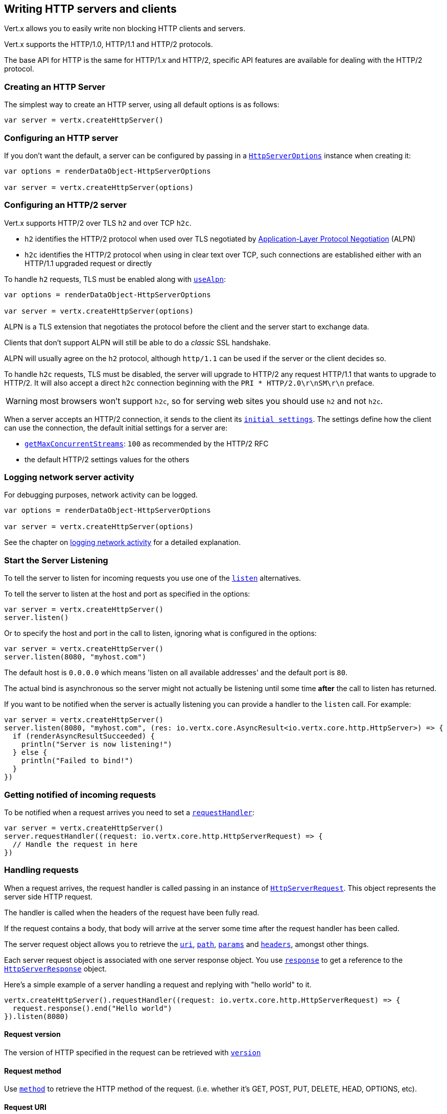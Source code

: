 == Writing HTTP servers and clients

Vert.x allows you to easily write non blocking HTTP clients and servers.

Vert.x supports the HTTP/1.0, HTTP/1.1 and HTTP/2 protocols.

The base API for HTTP is the same for HTTP/1.x and HTTP/2, specific API features are available for dealing with the
HTTP/2 protocol.

=== Creating an HTTP Server

The simplest way to create an HTTP server, using all default options is as follows:

[source,scala]
----

var server = vertx.createHttpServer()

----

=== Configuring an HTTP server

If you don't want the default, a server can be configured by passing in a `link:../dataobjects.html#HttpServerOptions[HttpServerOptions]`
instance when creating it:

[source,scala]
----

var options = renderDataObject-HttpServerOptions

var server = vertx.createHttpServer(options)

----

=== Configuring an HTTP/2 server

Vert.x supports HTTP/2 over TLS `h2` and over TCP `h2c`.

- `h2` identifies the HTTP/2 protocol when used over TLS negotiated by https://en.wikipedia.org/wiki/Application-Layer_Protocol_Negotiation[Application-Layer Protocol Negotiation] (ALPN)
- `h2c` identifies the HTTP/2 protocol when using in clear text over TCP, such connections are established either with
an HTTP/1.1 upgraded request or directly

To handle `h2` requests, TLS must be enabled along with `link:../dataobjects.html#HttpServerOptions#setUseAlpn(boolean)[useAlpn]`:

[source,scala]
----
var options = renderDataObject-HttpServerOptions

var server = vertx.createHttpServer(options)

----

ALPN is a TLS extension that negotiates the protocol before the client and the server start to exchange data.

Clients that don't support ALPN will still be able to do a _classic_ SSL handshake.

ALPN will usually agree on the `h2` protocol, although `http/1.1` can be used if the server or the client decides
so.

To handle `h2c` requests, TLS must be disabled, the server will upgrade to HTTP/2 any request HTTP/1.1 that wants to
upgrade to HTTP/2. It will also accept a direct `h2c` connection beginning with the `PRI * HTTP/2.0\r\nSM\r\n` preface.

WARNING: most browsers won't support `h2c`, so for serving web sites you should use `h2` and not `h2c`.

When a server accepts an HTTP/2 connection, it sends to the client its `link:../dataobjects.html#HttpServerOptions#getInitialSettings()[initial settings]`.
The settings define how the client can use the connection, the default initial settings for a server are:

- `link:../dataobjects.html#Http2Settings#getMaxConcurrentStreams()[getMaxConcurrentStreams]`: `100` as recommended by the HTTP/2 RFC
- the default HTTP/2 settings values for the others

=== Logging network server activity

For debugging purposes, network activity can be logged.

[source,scala]
----

var options = renderDataObject-HttpServerOptions

var server = vertx.createHttpServer(options)

----

See the chapter on <<logging_network_activity, logging network activity>> for a detailed explanation.

=== Start the Server Listening

To tell the server to listen for incoming requests you use one of the `link:../../scaladoc/io/vertx/scala/core/http/HttpServer.html#listen()[listen]`
alternatives.

To tell the server to listen at the host and port as specified in the options:

[source,scala]
----

var server = vertx.createHttpServer()
server.listen()

----

Or to specify the host and port in the call to listen, ignoring what is configured in the options:

[source,scala]
----

var server = vertx.createHttpServer()
server.listen(8080, "myhost.com")

----

The default host is `0.0.0.0` which means 'listen on all available addresses' and the default port is `80`.

The actual bind is asynchronous so the server might not actually be listening until some time *after* the call to
listen has returned.

If you want to be notified when the server is actually listening you can provide a handler to the `listen` call.
For example:

[source,scala]
----

var server = vertx.createHttpServer()
server.listen(8080, "myhost.com", (res: io.vertx.core.AsyncResult<io.vertx.core.http.HttpServer>) => {
  if (renderAsyncResultSucceeded) {
    println("Server is now listening!")
  } else {
    println("Failed to bind!")
  }
})

----

=== Getting notified of incoming requests

To be notified when a request arrives you need to set a `link:../../scaladoc/io/vertx/scala/core/http/HttpServer.html#requestHandler(io.vertx.core.Handler)[requestHandler]`:

[source,scala]
----

var server = vertx.createHttpServer()
server.requestHandler((request: io.vertx.core.http.HttpServerRequest) => {
  // Handle the request in here
})

----

=== Handling requests

When a request arrives, the request handler is called passing in an instance of `link:../../scaladoc/io/vertx/scala/core/http/HttpServerRequest.html[HttpServerRequest]`.
This object represents the server side HTTP request.

The handler is called when the headers of the request have been fully read.

If the request contains a body, that body will arrive at the server some time after the request handler has been called.

The server request object allows you to retrieve the `link:../../scaladoc/io/vertx/scala/core/http/HttpServerRequest.html#uri()[uri]`,
`link:../../scaladoc/io/vertx/scala/core/http/HttpServerRequest.html#path()[path]`, `link:../../scaladoc/io/vertx/scala/core/http/HttpServerRequest.html#params()[params]` and
`link:../../scaladoc/io/vertx/scala/core/http/HttpServerRequest.html#headers()[headers]`, amongst other things.

Each server request object is associated with one server response object. You use
`link:../../scaladoc/io/vertx/scala/core/http/HttpServerRequest.html#response()[response]` to get a reference to the `link:../../scaladoc/io/vertx/scala/core/http/HttpServerResponse.html[HttpServerResponse]`
object.

Here's a simple example of a server handling a request and replying with "hello world" to it.

[source,scala]
----

vertx.createHttpServer().requestHandler((request: io.vertx.core.http.HttpServerRequest) => {
  request.response().end("Hello world")
}).listen(8080)


----

==== Request version

The version of HTTP specified in the request can be retrieved with `link:../../scaladoc/io/vertx/scala/core/http/HttpServerRequest.html#version()[version]`

==== Request method

Use `link:../../scaladoc/io/vertx/scala/core/http/HttpServerRequest.html#method()[method]` to retrieve the HTTP method of the request.
(i.e. whether it's GET, POST, PUT, DELETE, HEAD, OPTIONS, etc).

==== Request URI

Use `link:../../scaladoc/io/vertx/scala/core/http/HttpServerRequest.html#uri()[uri]` to retrieve the URI of the request.

Note that this is the actual URI as passed in the HTTP request, and it's almost always a relative URI.

The URI is as defined in http://www.w3.org/Protocols/rfc2616/rfc2616-sec5.html[Section 5.1.2 of the HTTP specification - Request-URI]

==== Request path

Use `link:../../scaladoc/io/vertx/scala/core/http/HttpServerRequest.html#path()[path]` to return the path part of the URI

For example, if the request URI was:

 a/b/c/page.html?param1=abc&param2=xyz

Then the path would be

 /a/b/c/page.html

==== Request query

Use `link:../../scaladoc/io/vertx/scala/core/http/HttpServerRequest.html#query()[query]` to return the query part of the URI

For example, if the request URI was:

 a/b/c/page.html?param1=abc&param2=xyz

Then the query would be

 param1=abc&param2=xyz

==== Request headers

Use `link:../../scaladoc/io/vertx/scala/core/http/HttpServerRequest.html#headers()[headers]` to return the headers of the HTTP request.

This returns an instance of `link:../../scaladoc/io/vertx/scala/core/MultiMap.html[MultiMap]` - which is like a normal Map or Hash but allows multiple
values for the same key - this is because HTTP allows multiple header values with the same key.

It also has case-insensitive keys, that means you can do the following:

[source,scala]
----

var headers = request.headers()

// Get the User-Agent:
println("User agent is " + headers.get("user-agent"))

// You can also do this and get the same result:
println("User agent is " + headers.get("User-Agent"))

----

==== Request host

Use `link:../../scaladoc/io/vertx/scala/core/http/HttpServerRequest.html#host()[host]` to return the host of the HTTP request.

For HTTP/1.x requests the `host` header is returned, for HTTP/1 requests the `:authority` pseudo header is returned.

==== Request parameters

Use `link:../../scaladoc/io/vertx/scala/core/http/HttpServerRequest.html#params()[params]` to return the parameters of the HTTP request.

Just like `link:../../scaladoc/io/vertx/scala/core/http/HttpServerRequest.html#headers()[headers]` this returns an instance of `link:../../scaladoc/io/vertx/scala/core/MultiMap.html[MultiMap]`
as there can be more than one parameter with the same name.

Request parameters are sent on the request URI, after the path. For example if the URI was:

 /page.html?param1=abc&param2=xyz

Then the parameters would contain the following:

----
param1: 'abc'
param2: 'xyz
----

Note that these request parameters are retrieved from the URL of the request. If you have form attributes that
have been sent as part of the submission of an HTML form submitted in the body of a `multi-part/form-data` request
then they will not appear in the params here.

==== Remote address

The address of the sender of the request can be retrieved with `link:../../scaladoc/io/vertx/scala/core/http/HttpServerRequest.html#remoteAddress()[remoteAddress]`.

==== Absolute URI

The URI passed in an HTTP request is usually relative. If you wish to retrieve the absolute URI corresponding
to the request, you can get it with `link:../../scaladoc/io/vertx/scala/core/http/HttpServerRequest.html#absoluteURI()[absoluteURI]`

==== End handler

The `link:../../scaladoc/io/vertx/scala/core/http/HttpServerRequest.html#endHandler(io.vertx.core.Handler)[endHandler]` of the request is invoked when the entire request,
including any body has been fully read.

==== Reading Data from the Request Body

Often an HTTP request contains a body that we want to read. As previously mentioned the request handler is called
when just the headers of the request have arrived so the request object does not have a body at that point.

This is because the body may be very large (e.g. a file upload) and we don't generally want to buffer the entire
body in memory before handing it to you, as that could cause the server to exhaust available memory.

To receive the body, you can use the `link:../../scaladoc/io/vertx/scala/core/http/HttpServerRequest.html#handler(io.vertx.core.Handler)[handler]`  on the request,
this will get called every time a chunk of the request body arrives. Here's an example:

[source,scala]
----

request.handler((buffer: io.vertx.core.buffer.Buffer) => {
  println("I have received a chunk of the body of length " + buffer.length())
})

----

The object passed into the handler is a `link:../../scaladoc/io/vertx/scala/core/buffer/Buffer.html[Buffer]`, and the handler can be called
multiple times as data arrives from the network, depending on the size of the body.

In some cases (e.g. if the body is small) you will want to aggregate the entire body in memory, so you could do
the aggregation yourself as follows:

[source,scala]
----
import io.vertx.scala.core.buffer.Buffer

// Create an empty buffer
var totalBuffer = Buffer.buffer()

request.handler((buffer: io.vertx.core.buffer.Buffer) => {
  println("I have received a chunk of the body of length " + buffer.length())
  totalBuffer.appendBuffer(buffer)
})

request.endHandler((v: java.lang.Void) => {
  println("Full body received, length = " + totalBuffer.length())
})

----

This is such a common case, that Vert.x provides a `link:../../scaladoc/io/vertx/scala/core/http/HttpServerRequest.html#bodyHandler((@io.vertx.codegen.annotations.Nullable :: io.vertx.core.Handler))[bodyHandler]` to do this
for you. The body handler is called once when all the body has been received:

[source,scala]
----

request.bodyHandler((totalBuffer: io.vertx.core.buffer.Buffer) => {
  println("Full body received, length = " + totalBuffer.length())
})

----

==== Pumping requests

The request object is a `link:../../scaladoc/io/vertx/scala/core/streams/ReadStream.html[ReadStream]` so you can pump the request body to any
`link:../../scaladoc/io/vertx/scala/core/streams/WriteStream.html[WriteStream]` instance.

See the chapter on <<streams, streams and pumps>> for a detailed explanation.

==== Handling HTML forms

HTML forms can be submitted with either a content type of `application/x-www-form-urlencoded` or `multipart/form-data`.

For url encoded forms, the form attributes are encoded in the url, just like normal query parameters.

For multi-part forms they are encoded in the request body, and as such are not available until the entire body
has been read from the wire.

Multi-part forms can also contain file uploads.

If you want to retrieve the attributes of a multi-part form you should tell Vert.x that you expect to receive
such a form *before* any of the body is read by calling `link:../../scaladoc/io/vertx/scala/core/http/HttpServerRequest.html#setExpectMultipart(boolean)[setExpectMultipart]`
with true, and then you should retrieve the actual attributes using `link:../../scaladoc/io/vertx/scala/core/http/HttpServerRequest.html#formAttributes()[formAttributes]`
once the entire body has been read:

[source,scala]
----

server.requestHandler((request: io.vertx.core.http.HttpServerRequest) => {
  request.setExpectMultipart(true)
  request.endHandler((v: java.lang.Void) => {
    // The body has now been fully read, so retrieve the form attributes
    var formAttributes = request.formAttributes()
  })
})

----

==== Handling form file uploads

Vert.x can also handle file uploads which are encoded in a multi-part request body.

To receive file uploads you tell Vert.x to expect a multi-part form and set an
`link:../../scaladoc/io/vertx/scala/core/http/HttpServerRequest.html#uploadHandler((@io.vertx.codegen.annotations.Nullable :: io.vertx.core.Handler))[uploadHandler]` on the request.

This handler will be called once for every
upload that arrives on the server.

The object passed into the handler is a `link:../../scaladoc/io/vertx/scala/core/http/HttpServerFileUpload.html[HttpServerFileUpload]` instance.

[source,scala]
----

server.requestHandler((request: io.vertx.core.http.HttpServerRequest) => {
  request.setExpectMultipart(true)
  request.uploadHandler((upload: io.vertx.core.http.HttpServerFileUpload) => {
    println("Got a file upload " + upload.name())
  })
})

----

File uploads can be large we don't provide the entire upload in a single buffer as that might result in memory
exhaustion, instead, the upload data is received in chunks:

[source,scala]
----

request.uploadHandler((upload: io.vertx.core.http.HttpServerFileUpload) => {
  upload.handler((chunk: io.vertx.core.buffer.Buffer) => {
    println("Received a chunk of the upload of length " + chunk.length())
  })
})

----

The upload object is a `link:../../scaladoc/io/vertx/scala/core/streams/ReadStream.html[ReadStream]` so you can pump the request body to any
`link:../../scaladoc/io/vertx/scala/core/streams/WriteStream.html[WriteStream]` instance. See the chapter on <<streams, streams and pumps>> for a
detailed explanation.

If you just want to upload the file to disk somewhere you can use `link:../../scaladoc/io/vertx/scala/core/http/HttpServerFileUpload.html#streamToFileSystem(java.lang.String)[streamToFileSystem]`:

[source,scala]
----

request.uploadHandler((upload: io.vertx.core.http.HttpServerFileUpload) => {
  upload.streamToFileSystem("myuploads_directory/" + upload.filename())
})

----

WARNING: Make sure you check the filename in a production system to avoid malicious clients uploading files
to arbitrary places on your filesystem. See <<Security notes, security notes>> for more information.

==== Receiving custom HTTP/2 frames

HTTP/2 is a framed protocol with various frames for the HTTP request/response model. The protocol allows other kind
of frames to be sent and received.

To receive custom frames, you can use the `link:../../scaladoc/io/vertx/scala/core/http/HttpServerRequest.html#customFrameHandler(io.vertx.core.Handler)[customFrameHandler]` on the request,
this will get called every time a custom frame arrives. Here's an example:

[source,scala]
----

request.customFrameHandler((frame: io.vertx.core.http.HttpFrame) => {

  println("Received a frame type=" + frame.type() + " payload" + frame.payload().toString())
})

----

HTTP/2 frames are not subject to flow control - the frame handler will be called immediatly when a
custom frame is received whether the request is paused or is not

==== Non standard HTTP methods

The `link:todo[OTHER]` HTTP method is used for non standard methods, in this case
`link:../../scaladoc/io/vertx/scala/core/http/HttpServerRequest.html#rawMethod()[rawMethod]` returns the HTTP method as sent by the client.

=== Sending back responses

The server response object is an instance of `link:../../scaladoc/io/vertx/scala/core/http/HttpServerResponse.html[HttpServerResponse]` and is obtained from the
request with `link:../../scaladoc/io/vertx/scala/core/http/HttpServerRequest.html#response()[response]`.

You use the response object to write a response back to the HTTP client.

==== Setting status code and message

The default HTTP status code for a response is `200`, representing `OK`.

Use `link:../../scaladoc/io/vertx/scala/core/http/HttpServerResponse.html#setStatusCode(int)[setStatusCode]` to set a different code.

You can also specify a custom status message with `link:../../scaladoc/io/vertx/scala/core/http/HttpServerResponse.html#setStatusMessage(java.lang.String)[setStatusMessage]`.

If you don't specify a status message, the default one corresponding to the status code will be used.

NOTE: for HTTP/2 the status won't be present in the response since the protocol won't transmit the message
to the client

==== Writing HTTP responses

To write data to an HTTP response, you use one the `link:../../scaladoc/io/vertx/scala/core/http/HttpServerResponse.html#write(io.vertx.core.buffer.Buffer)[write]` operations.

These can be invoked multiple times before the response is ended. They can be invoked in a few ways:

With a single buffer:

[source,scala]
----
var response = request.response()
response.write(buffer)

----

With a string. In this case the string will encoded using UTF-8 and the result written to the wire.

[source,scala]
----
var response = request.response()
response.write("hello world!")

----

With a string and an encoding. In this case the string will encoded using the specified encoding and the
result written to the wire.

[source,scala]
----
var response = request.response()
response.write("hello world!", "UTF-16")

----

Writing to a response is asynchronous and always returns immediately after the write has been queued.

If you are just writing a single string or buffer to the HTTP response you can write it and end the response in a
single call to the `link:../../scaladoc/io/vertx/scala/core/http/HttpServerResponse.html#end(java.lang.String)[end]`

The first call to write results in the response header being being written to the response. Consequently, if you are
not using HTTP chunking then you must set the `Content-Length` header before writing to the response, since it will
be too late otherwise. If you are using HTTP chunking you do not have to worry.

==== Ending HTTP responses

Once you have finished with the HTTP response you should `link:../../scaladoc/io/vertx/scala/core/http/HttpServerResponse.html#end(java.lang.String)[end]` it.

This can be done in several ways:

With no arguments, the response is simply ended.

[source,scala]
----
var response = request.response()
response.write("hello world!")
response.end()

----

It can also be called with a string or buffer in the same way `write` is called. In this case it's just the same as
calling write with a string or buffer followed by calling end with no arguments. For example:

[source,scala]
----
var response = request.response()
response.end("hello world!")

----

==== Closing the underlying connection

You can close the underlying TCP connection with `link:../../scaladoc/io/vertx/scala/core/http/HttpServerResponse.html#close()[close]`.

Non keep-alive connections will be automatically closed by Vert.x when the response is ended.

Keep-alive connections are not automatically closed by Vert.x by default. If you want keep-alive connections to be
closed after an idle time, then you configure `link:../dataobjects.html#HttpServerOptions#setIdleTimeout(int)[idleTimeout]`.

HTTP/2 connections send a `GOAWAY` frame before closing the response.

==== Setting response headers

HTTP response headers can be added to the response by adding them directly to the
`link:../../scaladoc/io/vertx/scala/core/http/HttpServerResponse.html#headers()[headers]`:

[source,scala]
----
var response = request.response()
var headers = response.headers()
headers.set("content-type", "text/html")
headers.set("other-header", "wibble")

----

Or you can use `link:../../scaladoc/io/vertx/scala/core/http/HttpServerResponse.html#putHeader(java.lang.String,%20java.lang.String)[putHeader]`

[source,scala]
----
var response = request.response()
response.putHeader("content-type", "text/html").putHeader("other-header", "wibble")

----

Headers must all be added before any parts of the response body are written.

==== Chunked HTTP responses and trailers

Vert.x supports http://en.wikipedia.org/wiki/Chunked_transfer_encoding[HTTP Chunked Transfer Encoding].

This allows the HTTP response body to be written in chunks, and is normally used when a large response body is
being streamed to a client and the total size is not known in advance.

You put the HTTP response into chunked mode as follows:

[source,scala]
----
var response = request.response()
response.setChunked(true)

----

Default is non-chunked. When in chunked mode, each call to one of the `link:../../scaladoc/io/vertx/scala/core/http/HttpServerResponse.html#write(io.vertx.core.buffer.Buffer)[write]`
methods will result in a new HTTP chunk being written out.

When in chunked mode you can also write HTTP response trailers to the response. These are actually written in
the final chunk of the response.

NOTE: chunked response has no effect for an HTTP/2 stream

To add trailers to the response, add them directly to the `link:../../scaladoc/io/vertx/scala/core/http/HttpServerResponse.html#trailers()[trailers]`.

[source,scala]
----
var response = request.response()
response.setChunked(true)
var trailers = response.trailers()
trailers.set("X-wibble", "woobble").set("X-quux", "flooble")

----

Or use `link:../../scaladoc/io/vertx/scala/core/http/HttpServerResponse.html#putTrailer(java.lang.String,%20java.lang.String)[putTrailer]`.

[source,scala]
----
var response = request.response()
response.setChunked(true)
response.putTrailer("X-wibble", "woobble").putTrailer("X-quux", "flooble")

----

==== Serving files directly from disk or the classpath

If you were writing a web server, one way to serve a file from disk would be to open it as an `link:../../scaladoc/io/vertx/scala/core/file/AsyncFile.html[AsyncFile]`
and pump it to the HTTP response.

Or you could load it it one go using `link:../../scaladoc/io/vertx/scala/core/file/FileSystem.html#readFile(java.lang.String,%20io.vertx.core.Handler)[readFile]` and write it straight to the response.

Alternatively, Vert.x provides a method which allows you to serve a file from disk or the filesystem to an HTTP response 
in one operation.
Where supported by the underlying operating system this may result in the OS directly transferring bytes from the
file to the socket without being copied through user-space at all.

This is done by using `link:../../scaladoc/io/vertx/scala/core/http/HttpServerResponse.html#sendFile(java.lang.String)[sendFile]`, and is usually more efficient for large
files, but may be slower for small files.

Here's a very simple web server that serves files from the file system using sendFile:

[source,scala]
----
vertx.createHttpServer().requestHandler((request: io.vertx.core.http.HttpServerRequest) => {
  var file = ""
  if (request.path() == "/") {
    file = "index.html"
  } else if (!request.path().contains("..")) {
    file = request.path()
  }
  request.response().sendFile("web/" + file)
}).listen(8080)

----

Sending a file is asynchronous and may not complete until some time after the call has returned. If you want to
be notified when the file has been writen you can use `link:../../scaladoc/io/vertx/scala/core/http/HttpServerResponse.html#sendFile(java.lang.String,%20io.vertx.core.Handler)[sendFile]`

Please see the chapter about <<classpath, serving files from the classpath>> for restrictions about the classpath resolution or disabling it.

NOTE: If you use `sendFile` while using HTTPS it will copy through user-space, since if the kernel is copying data
directly from disk to socket it doesn't give us an opportunity to apply any encryption.

WARNING: If you're going to write web servers directly using Vert.x be careful that users cannot exploit the
path to access files outside the directory from which you want to serve them or the classpath It may be safer instead to use
Vert.x Web. 

When there is a need to serve just a segment of a file, say starting from a given byte, you can achieve this by doing:

[source,scala]
----
vertx.createHttpServer().requestHandler((request: io.vertx.core.http.HttpServerRequest) => {
  var offset = 0
  try {
    offset = java.lang.Long.parseLong(request.getParam("start"))
  } catch {
    e:Exception => // error handling...
  }


  var end = java.lang.Long.MAX_VALUE
  try {
    end = java.lang.Long.parseLong(request.getParam("end"))
  } catch {
    e:Exception => // error handling...
  }


  request.response().sendFile("web/mybigfile.txt", offset, end)
}).listen(8080)

----

You are not required to supply the length if you want to send a file starting from an offset until the end, in this
case you can just do:

[source,scala]
----
vertx.createHttpServer().requestHandler((request: io.vertx.core.http.HttpServerRequest) => {
  var offset = 0
  try {
    offset = java.lang.Long.parseLong(request.getParam("start"))
  } catch {
    e:Exception => // error handling...
  }


  request.response().sendFile("web/mybigfile.txt", offset)
}).listen(8080)

----

==== Pumping responses

The server response is a `link:../../scaladoc/io/vertx/scala/core/streams/WriteStream.html[WriteStream]` instance so you can pump to it from any
`link:../../scaladoc/io/vertx/scala/core/streams/ReadStream.html[ReadStream]`, e.g. `link:../../scaladoc/io/vertx/scala/core/file/AsyncFile.html[AsyncFile]`, `link:../../scaladoc/io/vertx/scala/core/net/NetSocket.html[NetSocket]`,
`link:../../scaladoc/io/vertx/scala/core/http/WebSocket.html[WebSocket]` or `link:../../scaladoc/io/vertx/scala/core/http/HttpServerRequest.html[HttpServerRequest]`.

Here's an example which echoes the request body back in the response for any PUT methods.
It uses a pump for the body, so it will work even if the HTTP request body is much larger than can fit in memory
at any one time:

[source,scala]
----
import io.vertx.core.http.HttpMethod
import io.vertx.scala.core.streams.Pump
vertx.createHttpServer().requestHandler((request: io.vertx.core.http.HttpServerRequest) => {
  var response = request.response()
  if (request.method() == HttpMethod.PUT) {
    response.setChunked(true)
    Pump.pump(request, response).start()
    request.endHandler((v: java.lang.Void) => {
      response.end()
    })
  } else {
    response.setStatusCode(400).end()
  }
}).listen(8080)

----

==== Writing HTTP/2 frames

HTTP/2 is a framed protocol with various frames for the HTTP request/response model. The protocol allows other kind
of frames to be sent and received.

To send such frames, you can use the `link:../../scaladoc/io/vertx/scala/core/http/HttpServerResponse.html#writeCustomFrame(int,%20int,%20io.vertx.core.buffer.Buffer)[writeCustomFrame]` on the response.
Here's an example:

[source,scala]
----
import io.vertx.scala.core.buffer.Buffer

var frameType = 40
var frameStatus = 10
var payload = Buffer.buffer("some data")

// Sending a frame to the client
response.writeCustomFrame(frameType, frameStatus, payload)

----

These frames are sent immediately and are not subject to flow control - when such frame is sent there it may be done
before other `DATA` frames.

==== Stream reset

HTTP/1.x does not allow a clean reset of a request or a response stream, for example when a client uploads
a resource already present on the server, the server needs to accept the entire response.

HTTP/2 supports stream reset at any time during the request/response:

[source,scala]
----

// Reset the stream
request.response().reset()

----

By default the `NO_ERROR` (0) error code is sent, another code can sent instead:

[source,scala]
----

// Cancel the stream
request.response().reset(8)

----

The HTTP/2 specification defines the list of http://httpwg.org/specs/rfc7540.html#ErrorCodes[error codes] one can use.

The request handler are notified of stream reset events with the `link:../../scaladoc/io/vertx/scala/core/http/HttpServerRequest.html#exceptionHandler(io.vertx.core.Handler)[request handler]` and
`link:../../scaladoc/io/vertx/scala/core/http/HttpServerResponse.html#exceptionHandler(io.vertx.core.Handler)[response handler]`:

[source,scala]
----
Code not translatable
----

==== Server push

Server push is a new feature of HTTP/2 that enables sending multiple responses in parallel for a single client request.

When a server process a request, it can push a request/response to the client:

[source,scala]
----
import io.vertx.core.http.HttpMethod

var response = request.response()

// Push main.js to the client
response.push(HttpMethod.GET, "/main.js", (ar: io.vertx.core.AsyncResult<io.vertx.core.http.HttpServerResponse>) => {

  if (renderAsyncResultSucceeded) {

    // The server is ready to push the response
    var pushedResponse = renderAsyncResultValue

    // Send main.js response
    pushedResponse.putHeader("content-type", "application/json").end("alert(\"Push response hello\")")
  } else {
    println("Could not push client resource " + renderAsyncResultCause)
  }
})

// Send the requested resource
response.sendFile("<html><head><script src=\"/main.js\"></script></head><body></body></html>")

----

When the server is ready to push the response, the push response handler is called and the handler can send the response.

The push response handler may receive a failure, for instance the client may cancel the push because it already has `main.js` in its
cache and does not want it anymore.

The `link:../../scaladoc/io/vertx/scala/core/http/HttpServerResponse.html#push(io.vertx.core.http.HttpMethod,%20java.lang.String,%20java.lang.String,%20io.vertx.core.Handler)[push]` method must be called before the initiating response ends, however
the pushed response can be written after.

=== HTTP Compression

Vert.x comes with support for HTTP Compression out of the box.

This means you are able to automatically compress the body of the responses before they are sent back to the client.

If the client does not support HTTP compression the responses are sent back without compressing the body.

This allows to handle Client that support HTTP Compression and those that not support it at the same time.

To enable compression use can configure it with `link:../dataobjects.html#HttpServerOptions#setCompressionSupported(boolean)[compressionSupported]`.

By default compression is not enabled.

When HTTP compression is enabled the server will check if the client includes an `Accept-Encoding` header which
includes the supported compressions. Commonly used are deflate and gzip. Both are supported by Vert.x.

If such a header is found the server will automatically compress the body of the response with one of the supported
compressions and send it back to the client.

Be aware that compression may be able to reduce network traffic but is more CPU-intensive.

=== Creating an HTTP client

You create an `link:../../scaladoc/io/vertx/scala/core/http/HttpClient.html[HttpClient]` instance with default options as follows:

[source,scala]
----
var client = vertx.createHttpClient()

----

If you want to configure options for the client, you create it as follows:

[source,scala]
----
var options = renderDataObject-HttpClientOptions
var client = vertx.createHttpClient(options)

----

Vert.x supports HTTP/2 over TLS `h2` and over TCP `h2c`.

By default the http client performs HTTP/1.1 requests, to perform HTTP/2 requests the `link:../dataobjects.html#HttpClientOptions#setProtocolVersion(io.vertx.core.http.HttpVersion)[protocolVersion]`
must be set to `link:todo[HTTP_2]`.

For `h2` requests, TLS must be enabled with _Application-Layer Protocol Negotiation_:

[source,scala]
----
import io.vertx.core.http.HttpVersion

var options = renderDataObject-HttpClientOptions

var client = vertx.createHttpClient(options)

----

For `h2c` requests, TLS must be disabled, the client will do an HTTP/1.1 requests and try an upgrade to HTTP/2:

[source,scala]
----
import io.vertx.core.http.HttpVersion

var options = renderDataObject-HttpClientOptions

var client = vertx.createHttpClient(options)

----

`h2c` connections can also be established directly, i.e connection started with a prior knowledge, when
`link:../dataobjects.html#HttpClientOptions#setHttp2ClearTextUpgrade(boolean)[http2ClearTextUpgrade]` options is set to false: after the
connection is established, the client will send the HTTP/2 connection preface and expect to receive
the same preface from the server.

The http server may not support HTTP/2, the actual version can be checked
with `link:../../scaladoc/io/vertx/scala/core/http/HttpClientResponse.html#version()[version]` when the response arrives.

When a clients connects to an HTTP/2 server, it sends to the server its `link:../dataobjects.html#HttpClientOptions#getInitialSettings()[initial settings]`.
The settings define how the server can use the connection, the default initial settings for a client are the default
values defined by the HTTP/2 RFC.

=== Logging network client activity

For debugging purposes, network activity can be logged.

[source,scala]
----
var options = renderDataObject-HttpClientOptions
var client = vertx.createHttpClient(options)

----

See the chapter on <<logging_network_activity, logging network activity>> for a detailed explanation.

=== Making requests

The http client is very flexible and there are various ways you can make requests with it.


Often you want to make many requests to the same host/port with an http client. To avoid you repeating the host/port
every time you make a request you can configure the client with a default host/port:

[source,scala]
----
// Set the default host
var options = renderDataObject-HttpClientOptions
// Can also set default port if you want...
var client = vertx.createHttpClient(options)
client.getNow("/some-uri", (response: io.vertx.core.http.HttpClientResponse) => {
  println("Received response with status code " + response.statusCode())
})

----

Alternatively if you find yourself making lots of requests to different host/ports with the same client you can
simply specify the host/port when doing the request.

[source,scala]
----
var client = vertx.createHttpClient()

// Specify both port and host name
client.getNow(8080, "myserver.mycompany.com", "/some-uri", (response: io.vertx.core.http.HttpClientResponse) => {
  println("Received response with status code " + response.statusCode())
})

// This time use the default port 80 but specify the host name
client.getNow("foo.othercompany.com", "/other-uri", (response: io.vertx.core.http.HttpClientResponse) => {
  println("Received response with status code " + response.statusCode())
})

----

Both methods of specifying host/port are supported for all the different ways of making requests with the client.

==== Simple requests with no request body

Often, you'll want to make HTTP requests with no request body. This is usually the case with HTTP GET, OPTIONS and
HEAD requests.

The simplest way to do this with the Vert.x http client is using the methods prefixed with `Now`. For example
`link:../../scaladoc/io/vertx/scala/core/http/HttpClient.html#getNow(int,%20java.lang.String,%20java.lang.String,%20io.vertx.core.Handler)[getNow]`.

These methods create the http request and send it in a single method call and allow you to provide a handler that will be
called with the http response when it comes back.

[source,scala]
----
var client = vertx.createHttpClient()

// Send a GET request
client.getNow("/some-uri", (response: io.vertx.core.http.HttpClientResponse) => {
  println("Received response with status code " + response.statusCode())
})

// Send a GET request
client.headNow("/other-uri", (response: io.vertx.core.http.HttpClientResponse) => {
  println("Received response with status code " + response.statusCode())
})


----

==== Writing general requests

At other times you don't know the request method you want to send until run-time. For that use case we provide
general purpose request methods such as `link:../../scaladoc/io/vertx/scala/core/http/HttpClient.html#request(io.vertx.core.http.HttpMethod,%20int,%20java.lang.String,%20java.lang.String)[request]` which allow you to specify
the HTTP method at run-time:

[source,scala]
----
import io.vertx.core.http.HttpMethod
var client = vertx.createHttpClient()

client.request(HttpMethod.GET, "some-uri", (response: io.vertx.core.http.HttpClientResponse) => {
  println("Received response with status code " + response.statusCode())
}).end()

client.request(HttpMethod.POST, "foo-uri", (response: io.vertx.core.http.HttpClientResponse) => {
  println("Received response with status code " + response.statusCode())
}).end("some-data")

----

==== Writing request bodies

Sometimes you'll want to write requests which have a body, or perhaps you want to write headers to a request
before sending it.

To do this you can call one of the specific request methods such as `link:../../scaladoc/io/vertx/scala/core/http/HttpClient.html#post(int,%20java.lang.String,%20java.lang.String)[post]` or
one of the general purpose request methods such as `link:../../scaladoc/io/vertx/scala/core/http/HttpClient.html#request(io.vertx.core.http.HttpMethod,%20int,%20java.lang.String,%20java.lang.String)[request]`.

These methods don't send the request immediately, but instead return an instance of `link:../../scaladoc/io/vertx/scala/core/http/HttpClientRequest.html[HttpClientRequest]`
which can be used to write to the request body or write headers.

Here are some examples of writing a POST request with a body:
m
[source,scala]
----
var client = vertx.createHttpClient()

var request = client.post("some-uri", (response: io.vertx.core.http.HttpClientResponse) => {
  println("Received response with status code " + response.statusCode())
})

// Now do stuff with the request
request.putHeader("content-length", "1000")
request.putHeader("content-type", "text/plain")
request.write(body)

// Make sure the request is ended when you're done with it
request.end()

// Or fluently:

client.post("some-uri", (response: io.vertx.core.http.HttpClientResponse) => {
  println("Received response with status code " + response.statusCode())
}).putHeader("content-length", "1000").putHeader("content-type", "text/plain").write(body).end()

// Or event more simply:

client.post("some-uri", (response: io.vertx.core.http.HttpClientResponse) => {
  println("Received response with status code " + response.statusCode())
}).putHeader("content-type", "text/plain").end(body)


----

Methods exist to write strings in UTF-8 encoding and in any specific encoding and to write buffers:

[source,scala]
----
import io.vertx.scala.core.buffer.Buffer

// Write string encoded in UTF-8
request.write("some data")

// Write string encoded in specific encoding
request.write("some other data", "UTF-16")

// Write a buffer
var buffer = Buffer.buffer()
buffer.appendInt(123).appendLong(245)
request.write(buffer)


----

If you are just writing a single string or buffer to the HTTP request you can write it and end the request in a
single call to the `end` function.

[source,scala]
----
import io.vertx.scala.core.buffer.Buffer

// Write string and end the request (send it) in a single call
request.end("some simple data")

// Write buffer and end the request (send it) in a single call
var buffer = Buffer.buffer().appendDouble(12.34).appendLong(432)
request.end(buffer)


----

When you're writing to a request, the first call to `write` will result in the request headers being written
out to the wire.

The actual write is asynchronous and might not occur until some time after the call has returned.

Non-chunked HTTP requests with a request body require a `Content-Length` header to be provided.

Consequently, if you are not using chunked HTTP then you must set the `Content-Length` header before writing
to the request, as it will be too late otherwise.

If you are calling one of the `end` methods that take a string or buffer then Vert.x will automatically calculate
and set the `Content-Length` header before writing the request body.

If you are using HTTP chunking a a `Content-Length` header is not required, so you do not have to calculate the size
up-front.

==== Writing request headers

You can write headers to a request using the `link:../../scaladoc/io/vertx/scala/core/http/HttpClientRequest.html#headers()[headers]` multi-map as follows:

[source,scala]
----

// Write some headers using the headers() multimap

var headers = request.headers()
headers.set("content-type", "application/json").set("other-header", "foo")


----

The headers are an instance of `link:../../scaladoc/io/vertx/scala/core/MultiMap.html[MultiMap]` which provides operations for adding, setting and removing
entries. Http headers allow more than one value for a specific key.

You can also write headers using `link:../../scaladoc/io/vertx/scala/core/http/HttpClientRequest.html#putHeader(java.lang.String,%20java.lang.String)[putHeader]`

[source,scala]
----

// Write some headers using the putHeader method

request.putHeader("content-type", "application/json").putHeader("other-header", "foo")


----

If you wish to write headers to the request you must do so before any part of the request body is written.

==== Non standard HTTP methods

The `link:todo[OTHER]` HTTP method is used for non standard methods, when this method
is used, `link:../../scaladoc/io/vertx/scala/core/http/HttpClientRequest.html#setRawMethod(java.lang.String)[setRawMethod]` must be used to
set the raw method to send to the server.

==== Ending HTTP requests

Once you have finished with the HTTP request you must end it with one of the `link:../../scaladoc/io/vertx/scala/core/http/HttpClientRequest.html#end(java.lang.String)[end]`
operations.

Ending a request causes any headers to be written, if they have not already been written and the request to be marked
as complete.

Requests can be ended in several ways. With no arguments the request is simply ended:

[source,scala]
----
request.end()

----

Or a string or buffer can be provided in the call to `end`. This is like calling `write` with the string or buffer
before calling `end` with no arguments

[source,scala]
----
import io.vertx.scala.core.buffer.Buffer
// End the request with a string
request.end("some-data")

// End it with a buffer
var buffer = Buffer.buffer().appendFloat(12.3).appendInt(321)
request.end(buffer)

----

==== Chunked HTTP requests

Vert.x supports http://en.wikipedia.org/wiki/Chunked_transfer_encoding[HTTP Chunked Transfer Encoding] for requests.

This allows the HTTP request body to be written in chunks, and is normally used when a large request body is being streamed
to the server, whose size is not known in advance.

You put the HTTP request into chunked mode using `link:../../scaladoc/io/vertx/scala/core/http/HttpClientRequest.html#setChunked(boolean)[setChunked]`.

In chunked mode each call to write will cause a new chunk to be written to the wire. In chunked mode there is
no need to set the `Content-Length` of the request up-front.

[source,scala]
----

request.setChunked(true)

// Write some chunks
forLoop

request.end()

----

==== Request timeouts

You can set a timeout for a specific http request using `link:../../scaladoc/io/vertx/scala/core/http/HttpClientRequest.html#setTimeout(long)[setTimeout]`.

If the request does not return any data within the timeout period an exception will be passed to the exception handler
(if provided) and the request will be closed.

==== Handling exceptions

You can handle exceptions corresponding to a request by setting an exception handler on the
`link:../../scaladoc/io/vertx/scala/core/http/HttpClientRequest.html[HttpClientRequest]` instance:

[source,scala]
----

var request = client.post("some-uri", (response: io.vertx.core.http.HttpClientResponse) => {
  println("Received response with status code " + response.statusCode())
})
request.exceptionHandler((e: java.lang.Throwable) => {
  println("Received exception: " + e.getMessage())
  e.printStackTrace()
})

----

This does not handle non _2xx_ response that need to be handled in the
`link:../../scaladoc/io/vertx/scala/core/http/HttpClientResponse.html[HttpClientResponse]` code:

[source, scala]
----
var request = client.post("some-uri", (response: io.vertx.core.http.HttpClientResponse) => {
  if (response.statusCode() == 200) {
    println("Everything fine")
    return
  }
  if (response.statusCode() == 500) {
    println("Unexpected behavior on the server side")
    return
  }
})
request.end()

----

IMPORTANT: `XXXNow` methods cannot receive an exception handler.

==== Specifying a handler on the client request

Instead of providing a response handler in the call to create the client request object, alternatively, you can
not provide a handler when the request is created and set it later on the request object itself, using
`link:../../scaladoc/io/vertx/scala/core/http/HttpClientRequest.html#handler(io.vertx.core.Handler)[handler]`, for example:

[source,scala]
----

var request = client.post("some-uri")
request.handler((response: io.vertx.core.http.HttpClientResponse) => {
  println("Received response with status code " + response.statusCode())
})

----

==== Using the request as a stream

The `link:../../scaladoc/io/vertx/scala/core/http/HttpClientRequest.html[HttpClientRequest]` instance is also a `link:../../scaladoc/io/vertx/scala/core/streams/WriteStream.html[WriteStream]` which means
you can pump to it from any `link:../../scaladoc/io/vertx/scala/core/streams/ReadStream.html[ReadStream]` instance.

For, example, you could pump a file on disk to a http request body as follows:

[source,scala]
----
import io.vertx.scala.core.streams.Pump

request.setChunked(true)
var pump = Pump.pump(file, request)
file.endHandler((v: java.lang.Void) => {
  request.end()
})
pump.start()


----

==== Writing HTTP/2 frames

HTTP/2 is a framed protocol with various frames for the HTTP request/response model. The protocol allows other kind
of frames to be sent and received.

To send such frames, you can use the `link:../../scaladoc/io/vertx/scala/core/http/HttpClientRequest.html#write(io.vertx.core.buffer.Buffer)[write]` on the request. Here's an example:

[source,scala]
----
import io.vertx.scala.core.buffer.Buffer

var frameType = 40
var frameStatus = 10
var payload = Buffer.buffer("some data")

// Sending a frame to the server
request.writeCustomFrame(frameType, frameStatus, payload)

----

==== Stream reset

HTTP/1.x does not allow a clean reset of a request or a response stream, for example when a client uploads a resource already
present on the server, the server needs to accept the entire response.

HTTP/2 supports stream reset at any time during the request/response:

[source,scala]
----

request.reset()


----

By default the NO_ERROR (0) error code is sent, another code can sent instead:

[source,scala]
----

request.reset(8)


----

The HTTP/2 specification defines the list of http://httpwg.org/specs/rfc7540.html#ErrorCodes[error codes] one can use.

The request handler are notified of stream reset events with the `link:../../scaladoc/io/vertx/scala/core/http/HttpClientRequest.html#exceptionHandler(io.vertx.core.Handler)[request handler]` and
`link:../../scaladoc/io/vertx/scala/core/http/HttpClientResponse.html#exceptionHandler(io.vertx.core.Handler)[response handler]`:

[source,scala]
----
Code not translatable
----

=== Handling http responses

You receive an instance of `link:../../scaladoc/io/vertx/scala/core/http/HttpClientResponse.html[HttpClientResponse]` into the handler that you specify in of
the request methods or by setting a handler directly on the `link:../../scaladoc/io/vertx/scala/core/http/HttpClientRequest.html[HttpClientRequest]` object.

You can query the status code and the status message of the response with `link:../../scaladoc/io/vertx/scala/core/http/HttpClientResponse.html#statusCode()[statusCode]`
and `link:../../scaladoc/io/vertx/scala/core/http/HttpClientResponse.html#statusMessage()[statusMessage]`.

[source,scala]
----

client.getNow("some-uri", (response: io.vertx.core.http.HttpClientResponse) => {
  // the status code - e.g. 200 or 404
  println("Status code is " + response.statusCode())

  // the status message e.g. "OK" or "Not Found".
  println("Status message is " + response.statusMessage())
})


----

==== Using the response as a stream

The `link:../../scaladoc/io/vertx/scala/core/http/HttpClientResponse.html[HttpClientResponse]` instance is also a `link:../../scaladoc/io/vertx/scala/core/streams/ReadStream.html[ReadStream]` which means
you can pump it to any `link:../../scaladoc/io/vertx/scala/core/streams/WriteStream.html[WriteStream]` instance.

==== Response headers and trailers

Http responses can contain headers. Use `link:../../scaladoc/io/vertx/scala/core/http/HttpClientResponse.html#headers()[headers]` to get the headers.

The object returned is a `link:../../scaladoc/io/vertx/scala/core/MultiMap.html[MultiMap]` as HTTP headers can contain multiple values for single keys.

[source,scala]
----

var contentType = response.headers().get("content-type")
var contentLength = response.headers().get("content-lengh")


----

Chunked HTTP responses can also contain trailers - these are sent in the last chunk of the response body.

You use `link:../../scaladoc/io/vertx/scala/core/http/HttpClientResponse.html#trailers()[trailers]` to get the trailers. Trailers are also a `link:../../scaladoc/io/vertx/scala/core/MultiMap.html[MultiMap]`.

==== Reading the request body

The response handler is called when the headers of the response have been read from the wire.

If the response has a body this might arrive in several pieces some time after the headers have been read. We
don't wait for all the body to arrive before calling the response handler as the response could be very large and we
might be waiting a long time, or run out of memory for large responses.

As parts of the response body arrive, the `link:../../scaladoc/io/vertx/scala/core/http/HttpClientResponse.html#handler(io.vertx.core.Handler)[handler]` is called with
a `link:../../scaladoc/io/vertx/scala/core/buffer/Buffer.html[Buffer]` representing the piece of the body:

[source,scala]
----

client.getNow("some-uri", (response: io.vertx.core.http.HttpClientResponse) => {

  response.handler((buffer: io.vertx.core.buffer.Buffer) => {
    println("Received a part of the response body: " + buffer)
  })
})

----

If you know the response body is not very large and want to aggregate it all in memory before handling it, you can
either aggregate it yourself:

[source,scala]
----
import io.vertx.scala.core.buffer.Buffer

client.getNow("some-uri", (response: io.vertx.core.http.HttpClientResponse) => {

  // Create an empty buffer
  var totalBuffer = Buffer.buffer()

  response.handler((buffer: io.vertx.core.buffer.Buffer) => {
    println("Received a part of the response body: " + buffer.length())

    totalBuffer.appendBuffer(buffer)
  })

  response.endHandler((v: java.lang.Void) => {
    // Now all the body has been read
    println("Total response body length is " + totalBuffer.length())
  })
})

----

Or you can use the convenience `link:../../scaladoc/io/vertx/scala/core/http/HttpClientResponse.html#bodyHandler(io.vertx.core.Handler)[bodyHandler]` which
is called with the entire body when the response has been fully read:

[source,scala]
----

client.getNow("some-uri", (response: io.vertx.core.http.HttpClientResponse) => {

  response.bodyHandler((totalBuffer: io.vertx.core.buffer.Buffer) => {
    // Now all the body has been read
    println("Total response body length is " + totalBuffer.length())
  })
})

----

==== Response end handler

The response `link:../../scaladoc/io/vertx/scala/core/http/HttpClientResponse.html#endHandler(io.vertx.core.Handler)[endHandler]` is called when the entire response body has been read
or immediately after the headers have been read and the response handler has been called if there is no body.

==== Reading cookies from the response

You can retrieve the list of cookies from a response using `link:../../scaladoc/io/vertx/scala/core/http/HttpClientResponse.html#cookies()[cookies]`.

Alternatively you can just parse the `Set-Cookie` headers yourself in the response.


==== 100-Continue handling

According to the http://www.w3.org/Protocols/rfc2616/rfc2616-sec8.html[HTTP 1.1 specification] a client can set a
header `Expect: 100-Continue` and send the request header before sending the rest of the request body.

The server can then respond with an interim response status `Status: 100 (Continue)` to signify to the client that
it is ok to send the rest of the body.

The idea here is it allows the server to authorise and accept/reject the request before large amounts of data are sent.
Sending large amounts of data if the request might not be accepted is a waste of bandwidth and ties up the server
in reading data that it will just discard.

Vert.x allows you to set a `link:../../scaladoc/io/vertx/scala/core/http/HttpClientRequest.html#continueHandler((@io.vertx.codegen.annotations.Nullable :: io.vertx.core.Handler))[continueHandler]` on the
client request object

This will be called if the server sends back a `Status: 100 (Continue)` response to signify that it is ok to send
the rest of the request.

This is used in conjunction with `link:../../scaladoc/io/vertx/scala/core/http/HttpClientRequest.html#sendHead()[sendHead]`to send the head of the request.

Here's an example:

[source,scala]
----

var request = client.put("some-uri", (response: io.vertx.core.http.HttpClientResponse) => {
  println("Received response with status code " + response.statusCode())
})

request.putHeader("Expect", "100-Continue")

request.continueHandler((v: java.lang.Void) => {
  // OK to send rest of body
  request.write("Some data")
  request.write("Some more data")
  request.end()
})

----

On the server side a Vert.x http server can be configured to automatically send back 100 Continue interim responses
when it receives an `Expect: 100-Continue` header.

This is done by setting the option `link:../dataobjects.html#HttpServerOptions#setHandle100ContinueAutomatically(boolean)[handle100ContinueAutomatically]`.

If you'd prefer to decide whether to send back continue responses manually, then this property should be set to
`false` (the default), then you can inspect the headers and call `link:../../scaladoc/io/vertx/scala/core/http/HttpServerResponse.html#writeContinue()[writeContinue]`
to have the client continue sending the body:

[source,scala]
----

httpServer.requestHandler((request: io.vertx.core.http.HttpServerRequest) => {
  if (request.getHeader("Expect").equalsIgnoreCase("100-Continue")) {

    // Send a 100 continue response
    request.response().writeContinue()

    // The client should send the body when it receives the 100 response
    request.bodyHandler((body: io.vertx.core.buffer.Buffer) => {
      // Do something with body
    })

    request.endHandler((v: java.lang.Void) => {
      request.response().end()
    })
  }
})

----

You can also reject the request by sending back a failure status code directly: in this case the body
should either be ignored or the connection should be closed (100-Continue is a performance hint and
cannot be a logical protocol constraint):

[source,scala]
----

httpServer.requestHandler((request: io.vertx.core.http.HttpServerRequest) => {
  if (request.getHeader("Expect").equalsIgnoreCase("100-Continue")) {

    //
    var rejectAndClose = true
    if (rejectAndClose) {

      // Reject with a failure code and close the connection
      // this is probably best with persistent connection
      request.response().setStatusCode(405).putHeader("Connection", "close").end()
    } else {

      // Reject with a failure code and ignore the body
      // this may be appropriate if the body is small
      request.response().setStatusCode(405).end()
    }
  }
})

----

==== Client push

Server push is a new feature of HTTP/2 that enables sending multiple responses in parallel for a single client request.

A push handler can be set on a request to receive the request/response pushed by the server:

[source,scala]
----

var request = client.get("/index.html", (response: io.vertx.core.http.HttpClientResponse) => {
  // Process index.html response
})

// Set a push handler to be aware of any resource pushed by the server
request.pushHandler((pushedRequest: io.vertx.core.http.HttpClientRequest) => {

  // A resource is pushed for this request
  println("Server pushed " + pushedRequest.path())

  // Set an handler for the response
  pushedRequest.handler((pushedResponse: io.vertx.core.http.HttpClientResponse) => {
    println("The response for the pushed request")
  })
})

// End the request
request.end()

----

If the client does not want to receive a pushed request, it can reset the stream:

[source,scala]
----
request.pushHandler((pushedRequest: io.vertx.core.http.HttpClientRequest) => {
  if (pushedRequest.path() == "/main.js") {
    pushedRequest.reset()
  } else {
    // Handle it
  }
})

----

When no handler is set, any stream pushed will be automatically cancelled by the client with
a stream reset (`8` error code).

==== Receiving custom HTTP/2 frames

HTTP/2 is a framed protocol with various frames for the HTTP request/response model. The protocol allows other kind of
frames to be sent and received.

To receive custom frames, you can use the customFrameHandler on the request, this will get called every time a custom
frame arrives. Here's an example:

[source,scala]
----
response.customFrameHandler((frame: io.vertx.core.http.HttpFrame) => {

  println("Received a frame type=" + frame.type() + " payload" + frame.payload().toString())
})

----

=== Enabling compression on the client

The http client comes with support for HTTP Compression out of the box.

This means the client can let the remote http server know that it supports compression, and will be able to handle
compressed response bodies.

An http server is free to either compress with one of the supported compression algorithms or to send the body back
without compressing it at all. So this is only a hint for the Http server which it may ignore at will.

To tell the http server which compression is supported by the client it will include an `Accept-Encoding` header with
the supported compression algorithm as value. Multiple compression algorithms are supported. In case of Vert.x this
will result in the following header added:

 Accept-Encoding: gzip, deflate

The server will choose then from one of these. You can detect if a server ompressed the body by checking for the
`Content-Encoding` header in the response sent back from it.

If the body of the response was compressed via gzip it will include for example the following header:

 Content-Encoding: gzip

To enable compression set `link:../dataobjects.html#HttpClientOptions#setTryUseCompression(boolean)[tryUseCompression]` on the options
used when creating the client.

By default compression is disabled.

=== HTTP/1.x pooling and keep alive

Http keep alive allows http connections to be used for more than one request. This can be a more efficient use of
connections when you're making multiple requests to the same server.

For HTTP/1.x versions, the http client supports pooling of connections, allowing you to reuse connections between requests.

For pooling to work, keep alive must be true using `link:../dataobjects.html#HttpClientOptions#setKeepAlive(boolean)[keepAlive]`
on the options used when configuring the client. The default value is true.

When keep alive is enabled. Vert.x will add a `Connection: Keep-Alive` header to each HTTP/1.0 request sent.
When keep alive is disabled. Vert.x will add a `Connection: Close` header to each HTTP/1.1 request sent to signal
that the connection will be closed after completion of the response.

The maximum number of connections to pool *for each server* is configured using `link:../dataobjects.html#HttpClientOptions#setMaxPoolSize(int)[maxPoolSize]`

When making a request with pooling enabled, Vert.x will create a new connection if there are less than the maximum number of
connections already created for that server, otherwise it will add the request to a queue.

Keep alive connections will not be closed by the client automatically. To close them you can close the client instance.

Alternatively you can set idle timeout using `link:../dataobjects.html#HttpClientOptions#setIdleTimeout(int)[idleTimeout]` - any
connections not used within this timeout will be closed. Please note the idle timeout value is in seconds not milliseconds.

=== HTTP/1.1 pipe-lining

The client also supports pipe-lining of requests on a connection.

Pipe-lining means another request is sent on the same connection before the response from the preceding one has
returned. Pipe-lining is not appropriate for all requests.

To enable pipe-lining, it must be enabled using `link:../dataobjects.html#HttpClientOptions#setPipelining(boolean)[pipelining]`.
By default pipe-lining is disabled.

When pipe-lining is enabled requests will be written to connections without waiting for previous responses to return.

The number of pipe-lined requests over a single connection is limited by `link:../dataobjects.html#HttpClientOptions#setPipeliningLimit(int)[pipeliningLimit]`.
This option defines the maximum number of http requests sent to the server awaiting for a response. This limit ensures the
fairness of the distribution of the client requests over the connections to the same server.

=== HTTP/2 multiplexing

HTTP/2 advocates to use a single connection to a server, by default the http client uses a single
connection for each server, all the streams to the same server are multiplexed over the same connection.

When the clients needs to use more than a single connection and use pooling, the `link:../dataobjects.html#HttpClientOptions#setHttp2MaxPoolSize(int)[http2MaxPoolSize]`
shall be used.

When it is desirable to limit the number of multiplexed streams per connection and use a connection
pool instead of a single connection, `link:../dataobjects.html#HttpClientOptions#setHttp2MultiplexingLimit(int)[http2MultiplexingLimit]`
can be used.

[source,scala]
----

var clientOptions = renderDataObject-HttpClientOptions

// Uses up to 3 connections and up to 10 streams per connection
var client = vertx.createHttpClient(clientOptions)

----

The multiplexing limit for a connection is a setting set on the client that limits the number of streams
of a single connection. The effective value can be even lower if the server sets a lower limit
with the `link:../dataobjects.html#Http2Settings#setMaxConcurrentStreams(long)[SETTINGS_MAX_CONCURRENT_STREAMS]` setting.

HTTP/2 connections will not be closed by the client automatically. To close them you can call `link:../../scaladoc/io/vertx/scala/core/http/HttpConnection.html#close()[close]`
or close the client instance.

Alternatively you can set idle timeout using `link:../dataobjects.html#HttpClientOptions#setIdleTimeout(int)[idleTimeout]` - any
connections not used within this timeout will be closed. Please note the idle timeout value is in seconds not milliseconds.

=== HTTP connections

The `link:../../scaladoc/io/vertx/scala/core/http/HttpConnection.html[HttpConnection]` offers the API for dealing with HTTP connection events, lifecycle
and settings.

HTTP/2 implements fully the `link:../../scaladoc/io/vertx/scala/core/http/HttpConnection.html[HttpConnection]` API.

HTTP/1.x implements partially the `link:../../scaladoc/io/vertx/scala/core/http/HttpConnection.html[HttpConnection]` API: only the close operation,
the close handler and exception handler are implemented. This protocol does not provide semantics for
the other operations.

==== Server connections

The `link:../../scaladoc/io/vertx/scala/core/http/HttpServerRequest.html#connection()[connection]` method returns the request connection on the server:

[source,scala]
----
var connection = request.connection()

----

A connection handler can be set on the server to be notified of any incoming connection:

[source,scala]
----
var server = vertx.createHttpServer(http2Options)

server.connectionHandler((connection: io.vertx.core.http.HttpConnection) => {
  println("A client connected")
})

----

==== Client connections

The `link:../../scaladoc/io/vertx/scala/core/http/HttpClientRequest.html#connection()[connection]` method returns the request connection on the client:

[source,scala]
----
var connection = request.connection()

----

A connection handler can be set on the request to be notified when the connection happens:

[source,scala]
----
request.connectionHandler((connection: io.vertx.core.http.HttpConnection) => {
  println("Connected to the server")
})

----

==== Connection settings

The configuration of an HTTP/2 is configured by the `link:../dataobjects.html#Http2Settings[Http2Settings]` data object.

Each endpoint must respect the settings sent by the other side of the connection.

When a connection is established, the client and the server exchange initial settings. Initial settings
are configured by `link:../dataobjects.html#HttpClientOptions#setInitialSettings(io.vertx.core.http.Http2Settings)[initialSettings]` on the client and
`link:../dataobjects.html#HttpServerOptions#setInitialSettings(io.vertx.core.http.Http2Settings)[initialSettings]` on the server.

The settings can be changed at any time after the connection is established:

[source,scala]
----
connection.updateSettings(renderDataObject-Http2Settings)

----

As the remote side should acknowledge on reception of the settings update, it's possible to give a callback
to be notified of the acknowledgment:

[source,scala]
----
connection.updateSettings(renderDataObject-Http2Settings, (ar: io.vertx.core.AsyncResult<java.lang.Void>) => {
  if (renderAsyncResultSucceeded) {
    println("The settings update has been acknowledged ")
  }
})

----

Conversely the `link:../../scaladoc/io/vertx/scala/core/http/HttpConnection.html#remoteSettingsHandler(io.vertx.core.Handler)[remoteSettingsHandler]` is notified
when the new remote settings are received:

[source,scala]
----
connection.remoteSettingsHandler((settings: io.vertx.core.http.Http2Settings) => {
  println("Received new settings")
})

----

NOTE: this only applies to the HTTP/2 protocol

==== Connection ping

HTTP/2 connection ping is useful for determining the connection round-trip time or check the connection
validity: `link:../../scaladoc/io/vertx/scala/core/http/HttpConnection.html#ping(io.vertx.core.buffer.Buffer,%20io.vertx.core.Handler)[ping]` sends a `PING` frame to the remote
endpoint:

[source,scala]
----
import io.vertx.scala.core.buffer.Buffer
var data = Buffer.buffer()
forLoop
connection.ping(data, (pong: io.vertx.core.AsyncResult<io.vertx.core.buffer.Buffer>) => {
  println("Remote side replied")
})

----

Vert.x will send automatically an acknowledgement when a `PING` frame is received,
an handler can be set to be notified for each ping received:

[source,scala]
----
connection.pingHandler((ping: io.vertx.core.buffer.Buffer) => {
  println("Got pinged by remote side")
})

----

The handler is just notified, the acknowledgement is sent whatsoever. Such feature is aimed for
implementing  protocols on top of HTTP/2.

NOTE: this only applies to the HTTP/2 protocol

==== Connection shutdown and go away

Calling `link:../../scaladoc/io/vertx/scala/core/http/HttpConnection.html#shutdown()[shutdown]` will send a `GOAWAY` frame to the
remote side of the connection, asking it to stop creating streams: a client will stop doing new requests
and a server will stop pushing responses. After the `GOAWAY` frame is sent, the connection
waits some time (30 seconds by default) until all current streams closed and close the connection:

[source,scala]
----
connection.shutdown()

----

The `link:../../scaladoc/io/vertx/scala/core/http/HttpConnection.html#shutdownHandler((@io.vertx.codegen.annotations.Nullable :: io.vertx.core.Handler))[shutdownHandler]` notifies when all streams have been closed, the
connection is not yet closed.

It's possible to just send a `GOAWAY` frame, the main difference with a shutdown is that
it will just tell the remote side of the connection to stop creating new streams without scheduling a connection
close:

[source,scala]
----
connection.goAway(0)

----

Conversely, it is also possible to be notified when `GOAWAY` are received:

[source,scala]
----
connection.goAwayHandler((goAway: io.vertx.core.http.GoAway) => {
  println("Received a go away frame")
})

----

The `link:../../scaladoc/io/vertx/scala/core/http/HttpConnection.html#shutdownHandler((@io.vertx.codegen.annotations.Nullable :: io.vertx.core.Handler))[shutdownHandler]` will be called when all current streams
have been closed and the connection can be closed:

[source,scala]
----
connection.goAway(0)
connection.shutdownHandler((v: java.lang.Void) => {

  // All streams are closed, close the connection
  connection.close()
})

----

This applies also when a `GOAWAY` is received.

NOTE: this only applies to the HTTP/2 protocol

==== Connection close

Connection `link:../../scaladoc/io/vertx/scala/core/http/HttpConnection.html#close()[close]` closes the connection:

- it closes the socket for HTTP/1.x
- a shutdown with no delay for HTTP/2, the `GOAWAY` frame will still be sent before the connection is closed. *

The `link:../../scaladoc/io/vertx/scala/core/http/HttpConnection.html#closeHandler(io.vertx.core.Handler)[closeHandler]` notifies when a connection is closed.

=== HttpClient usage

The HttpClient can be used in a Verticle or embedded.

When used in a Verticle, the Verticle *should use its own client instance*.

More generally a client should not be shared between different Vert.x contexts as it can lead to unexpected behavior.

For example a keep-alive connection will call the client handlers on the context of the request that opened the connection, subsequent requests will use
the same context.

When this happen Vert.x detects it and log a warn:

----
Reusing a connection with a different context: an HttpClient is probably shared between different Verticles
----

The HttpClient can be embedded in a non Vert.x thread like a unit test or a plain java `main`: the client handlers
will be called by different Vert.x threads and contexts, such contexts are created as needed. For production this
usage is not recommended.

=== Server sharing

When several HTTP servers listen on the same port, vert.x orchestrates the request handling using a
round-robin strategy.

Let's take a verticle creating a HTTP server such as:

.io.vertx.examples.http.sharing.HttpServerVerticle
[source,scala]
----
vertx.createHttpServer().requestHandler((request: io.vertx.core.http.HttpServerRequest) => {
  request.response().end("Hello from server " + this)
}).listen(8080)

----

This service is listening on the port 8080. So, when this verticle is instantiated multiple times as with:
`vertx run io.vertx.examples.http.sharing.HttpServerVerticle -instances 2`, what's happening ? If both
verticles would bind to the same port, you would receive a socket exception. Fortunately, vert.x is handling
this case for you. When you deploy another server on the same host and port as an existing server it doesn't
actually try and create a new server listening on the same host/port. It binds only once to the socket. When
receiving a request it calls the server handlers following a round robin strategy.

Let's now imagine a client such as:
[source,scala]
----
vertx.setPeriodic(100, (l: java.lang.Long) => {
  vertx.createHttpClient().getNow(8080, "localhost", "/", (resp: io.vertx.core.http.HttpClientResponse) => {
    resp.bodyHandler((body: io.vertx.core.buffer.Buffer) => {
      println(body.toString("ISO-8859-1"))
    })
  })
})

----

Vert.x delegates the requests to one of the server sequentially:

[source]
----
Hello from i.v.e.h.s.HttpServerVerticle@1
Hello from i.v.e.h.s.HttpServerVerticle@2
Hello from i.v.e.h.s.HttpServerVerticle@1
Hello from i.v.e.h.s.HttpServerVerticle@2
...
----

Consequently the servers can scale over available cores while each Vert.x verticle instance remains strictly
single threaded, and you don't have to do any special tricks like writing load-balancers in order to scale your
server on your multi-core machine.

=== Using HTTPS with Vert.x

Vert.x http servers and clients can be configured to use HTTPS in exactly the same way as net servers.

Please see <<ssl, configuring net servers to use SSL>> for more information.

=== WebSockets

http://en.wikipedia.org/wiki/WebSocket[WebSockets] are a web technology that allows a full duplex socket-like
connection between HTTP servers and HTTP clients (typically browsers).

Vert.x supports WebSockets on both the client and server-side.

==== WebSockets on the server

There are two ways of handling WebSockets on the server side.

===== WebSocket handler

The first way involves providing a `link:../../scaladoc/io/vertx/scala/core/http/HttpServer.html#websocketHandler(io.vertx.core.Handler)[websocketHandler]`
on the server instance.

When a WebSocket connection is made to the server, the handler will be called, passing in an instance of
`link:../../scaladoc/io/vertx/scala/core/http/ServerWebSocket.html[ServerWebSocket]`.

[source,scala]
----

server.websocketHandler((websocket: io.vertx.core.http.ServerWebSocket) => {
  println("Connected!")
})

----

You can choose to reject the WebSocket by calling `link:../../scaladoc/io/vertx/scala/core/http/ServerWebSocket.html#reject()[reject]`.

[source,scala]
----

server.websocketHandler((websocket: io.vertx.core.http.ServerWebSocket) => {
  if (websocket.path() == "/myapi") {
    websocket.reject()
  } else {
    // Do something
  }
})

----

===== Upgrading to WebSocket

The second way of handling WebSockets is to handle the HTTP Upgrade request that was sent from the client, and
call `link:../../scaladoc/io/vertx/scala/core/http/HttpServerRequest.html#upgrade()[upgrade]` on the server request.

[source,scala]
----

server.requestHandler((request: io.vertx.core.http.HttpServerRequest) => {
  if (request.path() == "/myapi") {

    var websocket = request.upgrade()
    // Do something

  } else {
    // Reject
    request.response().setStatusCode(400).end()
  }
})

----

===== The server WebSocket

The `link:../../scaladoc/io/vertx/scala/core/http/ServerWebSocket.html[ServerWebSocket]` instance enables you to retrieve the `link:../../scaladoc/io/vertx/scala/core/http/ServerWebSocket.html#headers()[headers]`,
`link:../../scaladoc/io/vertx/scala/core/http/ServerWebSocket.html#path()[path]`, `link:../../scaladoc/io/vertx/scala/core/http/ServerWebSocket.html#query()[query]` and
`link:../../scaladoc/io/vertx/scala/core/http/ServerWebSocket.html#uri()[URI]` of the HTTP request of the WebSocket handshake.

==== WebSockets on the client

The Vert.x `link:../../scaladoc/io/vertx/scala/core/http/HttpClient.html[HttpClient]` supports WebSockets.

You can connect a WebSocket to a server using one of the `link:../../scaladoc/io/vertx/scala/core/http/HttpClient.html#websocket(int,%20java.lang.String,%20java.lang.String,%20io.vertx.core.Handler)[websocket]` operations and
providing a handler.

The handler will be called with an instance of `link:../../scaladoc/io/vertx/scala/core/http/WebSocket.html[WebSocket]` when the connection has been made:

[source,scala]
----
client.websocket("/some-uri", (websocket: io.vertx.core.http.WebSocket) => {
  println("Connected!")
})

----

==== Writing messages to WebSockets

If you wish to write a single binary WebSocket message to the WebSocket you can do this with
`link:../../scaladoc/io/vertx/scala/core/http/WebSocket.html#writeBinaryMessage(io.vertx.core.buffer.Buffer)[writeBinaryMessage]`:

[source,scala]
----
import io.vertx.scala.core.buffer.Buffer
// Write a simple message
var buffer = Buffer.buffer().appendInt(123).appendFloat(1.23)

websocket.writeBinaryMessage(buffer)

----

If the WebSocket message is larger than the maximum websocket frame size as configured with
`link:../dataobjects.html#HttpClientOptions#setMaxWebsocketFrameSize(int)[maxWebsocketFrameSize]`
then Vert.x will split it into multiple WebSocket frames before sending it on the wire.

==== Writing frames to WebSockets

A WebSocket message can be composed of multiple frames. In this case the first frame is either a _binary_ or _text_ frame
followed by zero or more _continuation_ frames.

The last frame in the message is marked as _final_.

To send a message consisting of multiple frames you create frames using
`link:../../scaladoc/io/vertx/scala/core/http/WebSocketFrame.html#binaryFrame(io.vertx.core.buffer.Buffer,%20boolean)[WebSocketFrame.binaryFrame]`
, `link:../../scaladoc/io/vertx/scala/core/http/WebSocketFrame.html#textFrame(java.lang.String,%20boolean)[WebSocketFrame.textFrame]` or
`link:../../scaladoc/io/vertx/scala/core/http/WebSocketFrame.html#continuationFrame(io.vertx.core.buffer.Buffer,%20boolean)[WebSocketFrame.continuationFrame]` and write them
to the WebSocket using `link:../../scaladoc/io/vertx/scala/core/http/WebSocket.html#writeFrame(io.vertx.core.http.WebSocketFrame)[writeFrame]`.

Here's an example for binary frames:

[source,scala]
----
import io.vertx.scala.core.http.WebSocketFrame

var frame1 = WebSocketFrame.binaryFrame(buffer1, false)
websocket.writeFrame(frame1)

var frame2 = WebSocketFrame.continuationFrame(buffer2, false)
websocket.writeFrame(frame2)

// Write the final frame
var frame3 = WebSocketFrame.continuationFrame(buffer2, true)
websocket.writeFrame(frame3)


----

In many cases you just want to send a websocket message that consists of a single final frame, so we provide a couple
of shortcut methods to do that with `link:../../scaladoc/io/vertx/scala/core/http/WebSocket.html#writeFinalBinaryFrame(io.vertx.core.buffer.Buffer)[writeFinalBinaryFrame]`
and `link:../../scaladoc/io/vertx/scala/core/http/WebSocket.html#writeFinalTextFrame(java.lang.String)[writeFinalTextFrame]`.

Here's an example:

[source,scala]
----
import io.vertx.scala.core.buffer.Buffer

// Send a websocket messages consisting of a single final text frame:

websocket.writeFinalTextFrame("Geronimo!")

// Send a websocket messages consisting of a single final binary frame:

var buff = Buffer.buffer().appendInt(12).appendString("foo")

websocket.writeFinalBinaryFrame(buff)



----

==== Reading frames from WebSockets

To read frames from a WebSocket you use the `link:../../scaladoc/io/vertx/scala/core/http/WebSocket.html#frameHandler(io.vertx.core.Handler)[frameHandler]`.

The frame handler will be called with instances of `link:../../scaladoc/io/vertx/scala/core/http/WebSocketFrame.html[WebSocketFrame]` when a frame arrives,
for example:

[source,scala]
----

websocket.frameHandler((frame: io.vertx.core.http.WebSocketFrame) => {
  println("Received a frame of size!")
})


----

==== Closing WebSockets

Use `link:../../scaladoc/io/vertx/scala/core/http/WebSocketBase.html#close()[close]` to close the WebSocket connection when you have finished with it.

==== Streaming WebSockets

The `link:../../scaladoc/io/vertx/scala/core/http/WebSocket.html[WebSocket]` instance is also a `link:../../scaladoc/io/vertx/scala/core/streams/ReadStream.html[ReadStream]` and a
`link:../../scaladoc/io/vertx/scala/core/streams/WriteStream.html[WriteStream]` so it can be used with pumps.

When using a WebSocket as a write stream or a read stream it can only be used with WebSockets connections that are
used with binary frames that are no split over multiple frames.

=== Using a proxy for HTTPS connections

The http client supports accessing https servers via a HTTPS proxy (HTTP/1.x _CONNECT_ method, e.g. Squid) or
_SOCKS4a_ or _SOCKS5_ proxy. The http proxy protocol uses HTTP/1.x but can connect to HTTP/1.x and HTTP/2 servers.

The proxy can be configured in the `link:../dataobjects.html#HttpClientOptions[HttpClientOptions]` by setting a
`link:../dataobjects.html#ProxyOptions[ProxyOptions]` object containing proxy type, hostname, port and optionally username and password.

Here's an example:

[source,scala]
----
import io.vertx.core.net.ProxyType

var options = renderDataObject-HttpClientOptions
var client = vertx.createHttpClient(options)


----
or using SOCKS5 proxy

[source,scala]
----
import io.vertx.core.net.ProxyType

var options = renderDataObject-HttpClientOptions
var client = vertx.createHttpClient(options)


----

The DNS resolution is always done on the proxy server, to achieve the functionality of a SOCKS4 client, it is necessary
to resolve the DNS address locally.

Please note: When using `link:todo[HTTP]` currently http requests are sent as CONNECT requests to the proxy, which will almost
certainly not work since a properly configured proxy will deny connections to non-secure ports.

This feature will be implemented differently in next version, allowing for a normal proxy request for non-http requests 

As a workaround, a http proxy request can be executed like this:

[source,scala]
----
Code not translatable
----

=== Automatic clean-up in verticles

If you're creating http servers and clients from inside verticles, those servers and clients will be automatically closed
when the verticle is undeployed.